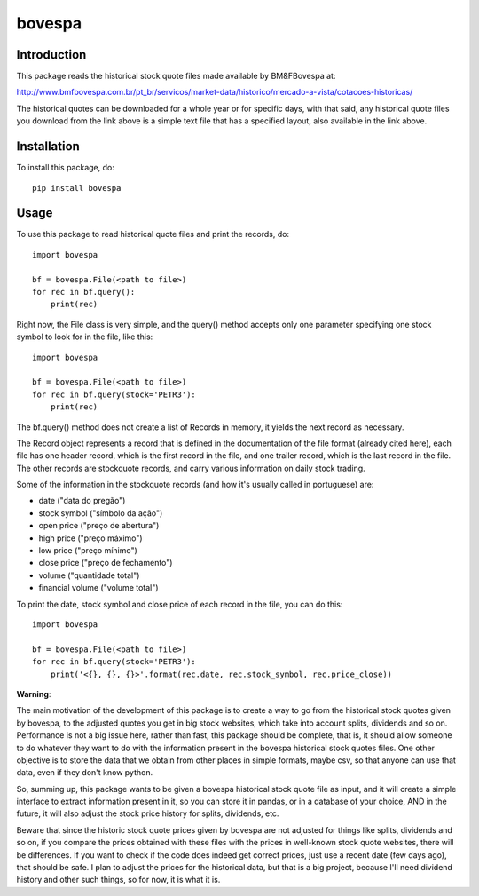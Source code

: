 *******
bovespa
*******

Introduction
============

This package reads the historical stock quote files made available by BM&FBovespa at:

http://www.bmfbovespa.com.br/pt_br/servicos/market-data/historico/mercado-a-vista/cotacoes-historicas/

The historical quotes can be downloaded for a whole year or for specific days, with that said,
any historical quote files you download from the link above is a simple text file that has a
specified layout, also available in the link above.

Installation
============
To install this package, do::

    pip install bovespa


Usage
=====
To use this package to read historical quote files and print the records, do::

    import bovespa
    
    bf = bovespa.File(<path to file>)
    for rec in bf.query():
        print(rec)
        
Right now, the File class is very simple, and the query() method accepts only
one parameter specifying one stock symbol to look for in the file, like this::

    import bovespa
    
    bf = bovespa.File(<path to file>)
    for rec in bf.query(stock='PETR3'):
        print(rec)


The bf.query() method does not create a list of Records in memory, it yields the next record as
necessary.

The Record object represents a record that is defined in the documentation of the file format (already
cited here), each file has one header record, which is the first record in the file, and one trailer
record, which is the last record in the file. The other records are stockquote records, and carry
various information on daily stock trading.

Some of the information in the stockquote records (and how it's usually called in portuguese) are:

- date             ("data do pregão")
- stock symbol     ("símbolo da ação")
- open price       ("preço de abertura")
- high price       ("preço máximo")
- low price        ("preço mínimo")
- close price      ("preço de fechamento")
- volume           ("quantidade total")
- financial volume ("volume total")

To print the date, stock symbol and close price of each record in the file, you can do this::

    import bovespa
    
    bf = bovespa.File(<path to file>)
    for rec in bf.query(stock='PETR3'):
        print('<{}, {}, {}>'.format(rec.date, rec.stock_symbol, rec.price_close))


**Warning**:

The main motivation of the development of this package is to create a way to go from the historical stock
quotes given by bovespa, to the adjusted quotes you get in big stock websites, which take into account
splits, dividends and so on. Performance is not a big issue here, rather than fast, this package should
be complete, that is, it should allow someone to do whatever they want to do with the information present
in the bovespa historical stock quotes files. One other objective is to store the data that we obtain from
other places in simple formats, maybe csv, so that anyone can use that data, even if they don't know python.

So, summing up, this package wants to be given a bovespa historical stock quote file as input, and it will
create a simple interface to extract information present in it, so you can store it in pandas, or in a
database of your choice, AND in the future, it will also adjust the stock price history for splits, dividends, etc.

Beware that since the historic stock quote prices given by bovespa are not adjusted for things like splits,
dividends and so on, if you compare the prices obtained with these files with the prices in well-known
stock quote websites, there will be differences. If you want to check if the code does indeed get correct
prices, just use a recent date (few days ago), that should be safe. I plan to adjust the prices for the
historical data, but that is a big project, because I'll need dividend history and other such
things, so for now, it is what it is.

